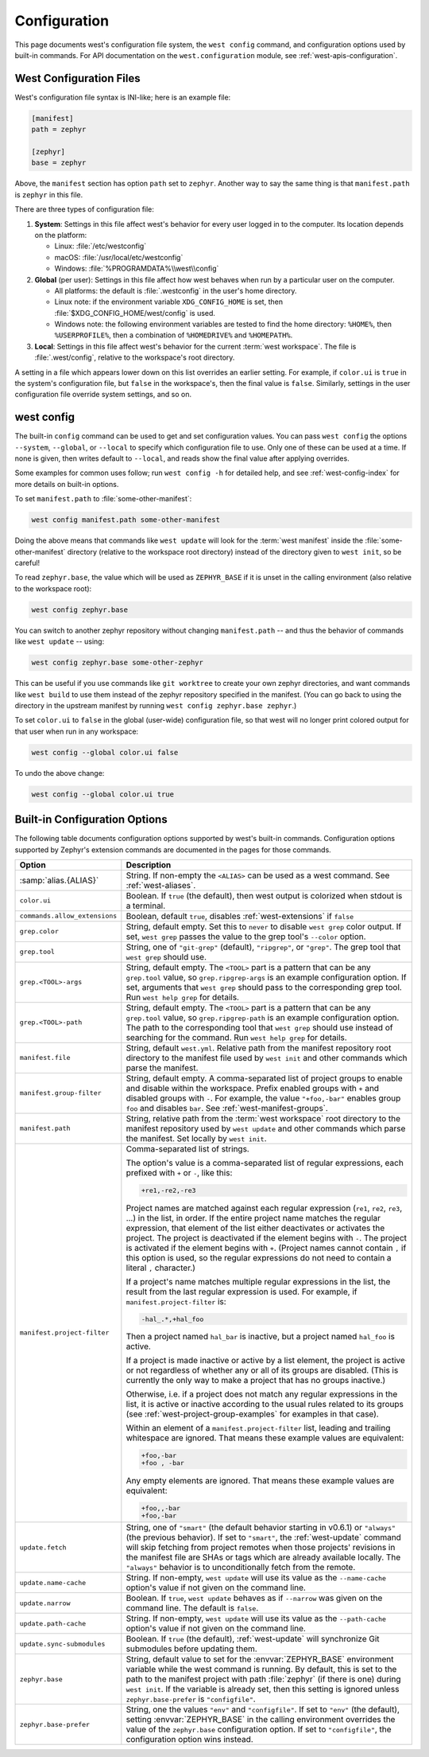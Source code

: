.. _west-config:

Configuration
#############

This page documents west's configuration file system, the ``west config``
command, and configuration options used by built-in commands. For API
documentation on the ``west.configuration`` module, see
:ref:`west-apis-configuration`.

West Configuration Files
------------------------

West's configuration file syntax is INI-like; here is an example file:

.. code-block:: ini

   [manifest]
   path = zephyr

   [zephyr]
   base = zephyr

Above, the ``manifest`` section has option ``path`` set to ``zephyr``. Another
way to say the same thing is that ``manifest.path`` is ``zephyr`` in this file.

There are three types of configuration file:

1. **System**: Settings in this file affect west's behavior for every user
   logged in to the computer. Its location depends on the platform:

   - Linux: :file:`/etc/westconfig`
   - macOS: :file:`/usr/local/etc/westconfig`
   - Windows: :file:`%PROGRAMDATA%\\west\\config`

2. **Global** (per user): Settings in this file affect how west behaves when
   run by a particular user on the computer.

   - All platforms: the default is :file:`.westconfig` in the user's home
     directory.
   - Linux note: if the environment variable ``XDG_CONFIG_HOME`` is set,
     then :file:`$XDG_CONFIG_HOME/west/config` is used.
   - Windows note: the following environment variables are tested to find the
     home directory: ``%HOME%``, then ``%USERPROFILE%``, then a
     combination of ``%HOMEDRIVE%`` and ``%HOMEPATH%``.

3. **Local**: Settings in this file affect west's behavior for the
   current :term:`west workspace`. The file is :file:`.west/config`, relative
   to the workspace's root directory.

A setting in a file which appears lower down on this list overrides an earlier
setting. For example, if ``color.ui`` is ``true`` in the system's configuration
file, but ``false`` in the workspace's, then the final value is
``false``. Similarly, settings in the user configuration file override system
settings, and so on.

.. _west-config-cmd:

west config
-----------

The built-in ``config`` command can be used to get and set configuration
values. You can pass ``west config`` the options ``--system``, ``--global``, or
``--local`` to specify which configuration file to use. Only one of these can
be used at a time. If none is given, then writes default to ``--local``, and
reads show the final value after applying overrides.

Some examples for common uses follow; run ``west config -h`` for detailed help,
and see :ref:`west-config-index` for more details on built-in options.

To set ``manifest.path`` to :file:`some-other-manifest`:

.. code-block:: console

   west config manifest.path some-other-manifest

Doing the above means that commands like ``west update`` will look for the
:term:`west manifest` inside the :file:`some-other-manifest` directory
(relative to the workspace root directory) instead of the directory given to
``west init``, so be careful!

To read ``zephyr.base``, the value which will be used as ``ZEPHYR_BASE`` if it
is unset in the calling environment (also relative to the workspace root):

.. code-block:: console

   west config zephyr.base

You can switch to another zephyr repository without changing ``manifest.path``
-- and thus the behavior of commands like ``west update`` -- using:

.. code-block:: console

   west config zephyr.base some-other-zephyr

This can be useful if you use commands like ``git worktree`` to create your own
zephyr directories, and want commands like ``west build`` to use them instead
of the zephyr repository specified in the manifest. (You can go back to using
the directory in the upstream manifest by running ``west config zephyr.base
zephyr``.)

To set ``color.ui`` to ``false`` in the global (user-wide) configuration file,
so that west will no longer print colored output for that user when run in any
workspace:

.. code-block:: console

   west config --global color.ui false

To undo the above change:

.. code-block:: console

   west config --global color.ui true

.. _west-config-index:

Built-in Configuration Options
------------------------------

The following table documents configuration options supported by west's
built-in commands. Configuration options supported by Zephyr's extension
commands are documented in the pages for those commands.

.. NOTE: docs authors: keep this table sorted by section, then option.

.. list-table::
   :widths: 10 30
   :header-rows: 1

   * - Option
     - Description
   * - :samp:`alias.{ALIAS}`
     - String. If non-empty the ``<ALIAS>`` can be used as a west command.
       See :ref:`west-aliases`.
   * - ``color.ui``
     - Boolean. If ``true`` (the default), then west output is colorized when
       stdout is a terminal.
   * - ``commands.allow_extensions``
     - Boolean, default ``true``, disables :ref:`west-extensions` if ``false``
   * - ``grep.color``
     - String, default empty. Set this to ``never`` to disable ``west grep``
       color output. If set, ``west grep`` passes the value to the grep tool's
       ``--color`` option.
   * - ``grep.tool``
     - String, one of ``"git-grep"`` (default), ``"ripgrep"``, or ``"grep"``.
       The grep tool that ``west grep`` should use.
   * - ``grep.<TOOL>-args``
     - String, default empty. The ``<TOOL>`` part is a pattern that can be any
       ``grep.tool`` value, so ``grep.ripgrep-args`` is an example
       configuration option. If set, arguments that ``west grep`` should pass
       to the corresponding grep tool. Run ``west help grep`` for details.
   * - ``grep.<TOOL>-path``
     - String, default empty. The ``<TOOL>`` part is a pattern that can be any
       ``grep.tool`` value, so ``grep.ripgrep-path`` is an example
       configuration option. The path to the corresponding tool that ``west
       grep`` should use instead of searching for the command. Run ``west help
       grep`` for details.
   * - ``manifest.file``
     - String, default ``west.yml``. Relative path from the manifest repository
       root directory to the manifest file used by ``west init`` and other
       commands which parse the manifest.
   * - ``manifest.group-filter``
     - String, default empty. A comma-separated list of project groups to
       enable and disable within the workspace. Prefix enabled groups with
       ``+`` and disabled groups with ``-``. For example, the value
       ``"+foo,-bar"`` enables group ``foo`` and disables ``bar``. See
       :ref:`west-manifest-groups`.
   * - ``manifest.path``
     - String, relative path from the :term:`west workspace` root directory
       to the manifest repository used by ``west update`` and other commands
       which parse the manifest. Set locally by ``west init``.
   * - ``manifest.project-filter``
     - Comma-separated list of strings.

       The option's value is a comma-separated list of regular expressions,
       each prefixed with ``+`` or ``-``, like this:

       .. code-block:: none

          +re1,-re2,-re3

       Project names are matched against each regular expression (``re1``,
       ``re2``, ``re3``, ...) in the list, in order. If the entire project name
       matches the regular expression, that element of the list either
       deactivates or activates the project. The project is deactivated if the
       element begins with ``-``. The project is activated if the element
       begins with ``+``. (Project names cannot contain ``,`` if this option is
       used, so the regular expressions do not need to contain a literal ``,``
       character.)

       If a project's name matches multiple regular expressions in the list,
       the result from the last regular expression is used. For example,
       if ``manifest.project-filter`` is:

       .. code-block:: none

          -hal_.*,+hal_foo

       Then a project named ``hal_bar`` is inactive, but a project named
       ``hal_foo`` is active.

       If a project is made inactive or active by a list element, the project
       is active or not regardless of whether any or all of its groups are
       disabled. (This is currently the only way to make a project that has no
       groups inactive.)

       Otherwise, i.e. if a project does not match any regular expressions in
       the list, it is active or inactive according to the usual rules related
       to its groups (see :ref:`west-project-group-examples` for examples in
       that case).

       Within an element of a ``manifest.project-filter`` list, leading and
       trailing whitespace are ignored. That means these example values
       are equivalent:

       .. code-block:: none

          +foo,-bar
          +foo , -bar

       Any empty elements are ignored. That means these example values are
       equivalent:

       .. code-block:: none

           +foo,,-bar
           +foo,-bar

   * - ``update.fetch``
     - String, one of ``"smart"`` (the default behavior starting in v0.6.1) or
       ``"always"`` (the previous behavior). If set to ``"smart"``, the
       :ref:`west-update` command will skip fetching
       from project remotes when those projects' revisions in the manifest file
       are SHAs or tags which are already available locally. The ``"always"``
       behavior is to unconditionally fetch from the remote.
   * - ``update.name-cache``
     - String. If non-empty, ``west update`` will use its value as the
       ``--name-cache`` option's value if not given on the command line.
   * - ``update.narrow``
     - Boolean. If ``true``, ``west update`` behaves as if ``--narrow`` was
       given on the command line. The default is ``false``.
   * - ``update.path-cache``
     - String. If non-empty, ``west update`` will use its value as the
       ``--path-cache`` option's value if not given on the command line.
   * - ``update.sync-submodules``
     - Boolean. If ``true`` (the default), :ref:`west-update` will synchronize
       Git submodules before updating them.
   * - ``zephyr.base``
     - String, default value to set for the :envvar:`ZEPHYR_BASE` environment
       variable while the west command is running. By default, this is set to
       the path to the manifest project with path :file:`zephyr` (if there is
       one) during ``west init``. If the variable is already set, then this
       setting is ignored unless ``zephyr.base-prefer`` is ``"configfile"``.
   * - ``zephyr.base-prefer``
     - String, one the values ``"env"`` and ``"configfile"``. If set to
       ``"env"`` (the default), setting :envvar:`ZEPHYR_BASE` in the calling
       environment overrides the value of the ``zephyr.base`` configuration
       option. If set to ``"configfile"``, the configuration option wins
       instead.
